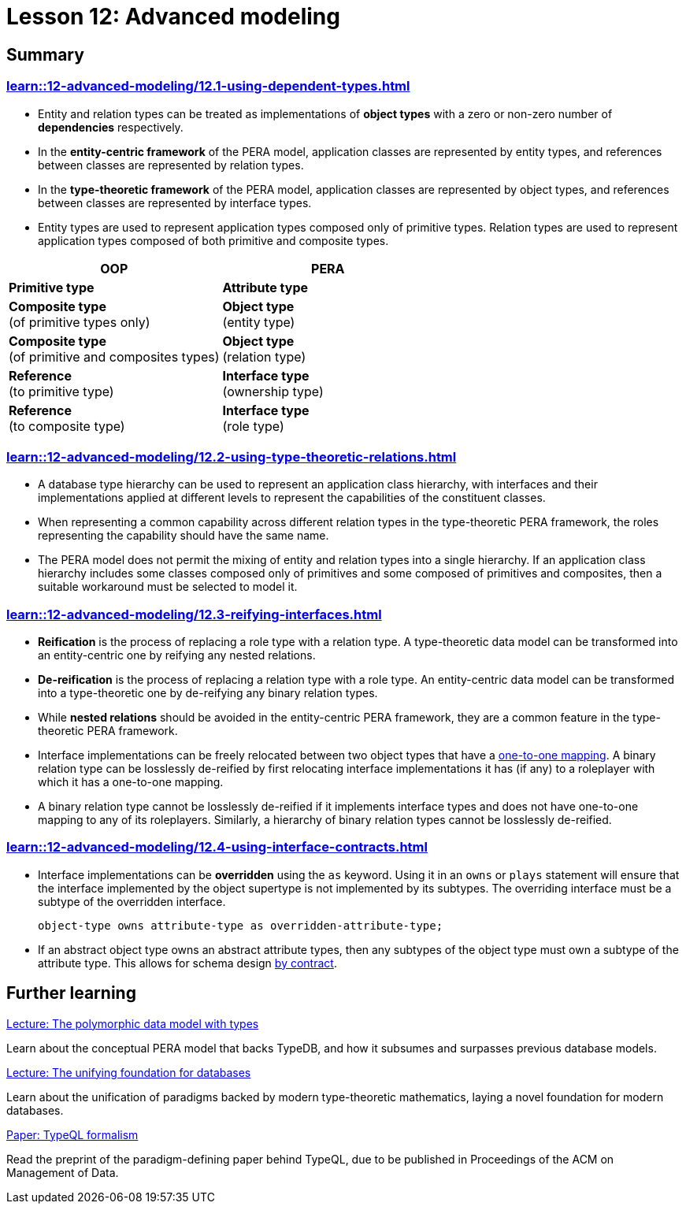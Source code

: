 = Lesson 12: Advanced modeling

== Summary

=== xref:learn::12-advanced-modeling/12.1-using-dependent-types.adoc[]

* Entity and relation types can be treated as implementations of *object types* with a zero or non-zero number of *dependencies* respectively.
* In the *entity-centric framework* of the PERA model, application classes are represented by entity types, and references between classes are represented by relation types.
* In the *type-theoretic framework* of the PERA model, application classes are represented by object types, and references between classes are represented by interface types.
* Entity types are used to represent application types composed only of primitive types. Relation types are used to represent application types composed of both primitive and composite types.

[cols="^.^,^.^",caption="",options="header"]
|===
| OOP | PERA
| *Primitive type* | *Attribute type*
| *Composite type* +
(of primitive types only) | *Object type* +
(entity type)
| *Composite type* +
(of primitive and composites types) | *Object type* +
(relation type)
| *Reference* +
(to primitive type) | *Interface type* +
(ownership type)
| *Reference* +
(to composite type) | *Interface type* +
(role type)
|===

=== xref:learn::12-advanced-modeling/12.2-using-type-theoretic-relations.adoc[]

* A database type hierarchy can be used to represent an application class hierarchy, with interfaces and their implementations applied at different levels to represent the capabilities of the constituent classes.
* When representing a common capability across different relation types in the type-theoretic PERA framework, the roles representing the capability should have the same name.
* The PERA model does not permit the mixing of entity and relation types into a single hierarchy. If an application class hierarchy includes some classes composed only of primitives and some composed of primitives and composites, then a suitable workaround must be selected to model it.

=== xref:learn::12-advanced-modeling/12.3-reifying-interfaces.adoc[]

* *Reification* is the process of replacing a role type with a relation type. A type-theoretic data model can be transformed into an entity-centric one by reifying any nested relations.
* *De-reification* is the process of replacing a relation type with a role type. An entity-centric data model can be transformed into a type-theoretic one by de-reifying any binary relation types.
* While *nested relations* should be avoided in the entity-centric PERA framework, they are a common feature in the type-theoretic PERA framework.
* Interface implementations can be freely relocated between two object types that have a https://en.wikipedia.org/wiki/Bijection[one-to-one mapping]. A binary relation type can be losslessly de-reified by first relocating interface implementations it has (if any) to a roleplayer with which it has a one-to-one mapping.
* A binary relation type cannot be losslessly de-reified if it implements interface types and does not have one-to-one mapping to any of its roleplayers. Similarly, a hierarchy of binary relation types cannot be losslessly de-reified.

=== xref:learn::12-advanced-modeling/12.4-using-interface-contracts.adoc[]

* Interface implementations can be *overridden* using the `as` keyword. Using it in an `owns` or `plays` statement will ensure that the interface implemented by the object supertype is not implemented by its subtypes. The overriding interface must be a subtype of the overridden interface.
+
[,typeql]
----
object-type owns attribute-type as overridden-attribute-type;
----
* If an abstract object type owns an abstract attribute types, then any subtypes of the object type must own a subtype of the attribute type. This allows for schema design https://en.wikipedia.org/wiki/Design_by_contract[by contract].

== Further learning

[cols-3]
--
.https://typedb.com/lectures/polymorphic-data-model[Lecture: The polymorphic data model with types]
[.clickable]
****
Learn about the conceptual PERA model that backs TypeDB, and how it subsumes and surpasses previous database models.
****

.https://typedb.com/lectures/type-theory[Lecture: The unifying foundation for databases]
[.clickable]
****
Learn about the unification of paradigms backed by modern type-theoretic mathematics, laying a novel foundation for modern databases.
****

.https://typedb.com/papers/typeql-theory[Paper: TypeQL formalism]
[.clickable]
****
Read the preprint of the paradigm-defining paper behind TypeQL, due to be published in Proceedings of the ACM on Management of Data.
****
--

